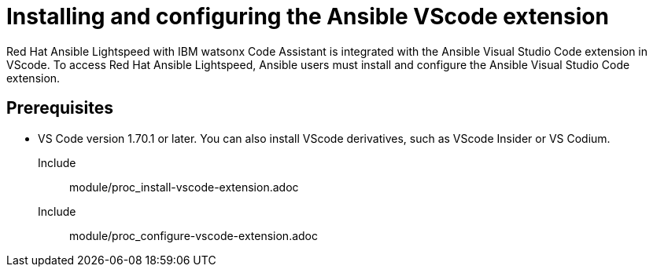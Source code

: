 ifdef::context[:parent-context-of-configuring-with-code-assistant: {context}]

:_content-type: ASSEMBLY


[id="configuring-with-code-assistant_{context}"]

= Installing and configuring the Ansible VScode extension

:context: configuring-with-code-assistant
[role="_abstract"]
Red Hat Ansible Lightspeed with IBM watsonx Code Assistant is integrated with the Ansible Visual Studio Code extension in VScode. To access Red Hat Ansible Lightspeed, Ansible users must install and configure the Ansible Visual Studio Code extension. 

== Prerequisites

* VS Code version 1.70.1 or later. 
You can also install VScode derivatives, such as VScode Insider or VS Codium. 

Include:: module/proc_install-vscode-extension.adoc
Include:: module/proc_configure-vscode-extension.adoc



ifdef::parent-context-of-configuring-with-code-assistant[:context: {parent-context-of-configuring-with-code-assistant}]
ifndef::parent-context-of-configuring-with-code-assistant[:!context:]

